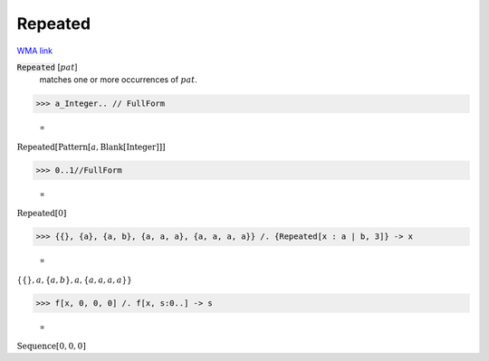 Repeated
========

`WMA link <https://reference.wolfram.com/language/ref/Repeated.html>`_


:code:`Repeated` [:math:`pat`]
    matches one or more occurrences of :math:`pat`.





>>> a_Integer.. // FullForm

    =
:math:`\text{Repeated}\left[\text{Pattern}\left[a, \text{Blank}\left[\text{Integer}\right]\right]\right]`


>>> 0..1//FullForm

    =
:math:`\text{Repeated}\left[0\right]`


>>> {{}, {a}, {a, b}, {a, a, a}, {a, a, a, a}} /. {Repeated[x : a | b, 3]} -> x

    =
:math:`\left\{\left\{\right\},a,\left\{a,b\right\},a,\left\{a,a,a,a\right\}\right\}`


>>> f[x, 0, 0, 0] /. f[x, s:0..] -> s

    =
:math:`\text{Sequence}\left[0,0,0\right]`


